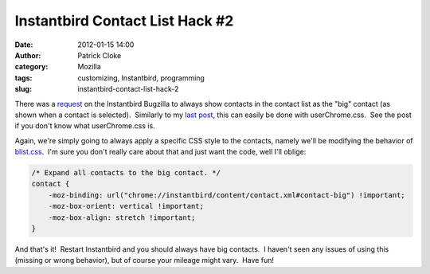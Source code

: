 Instantbird Contact List Hack #2
################################
:date: 2012-01-15 14:00
:author: Patrick Cloke
:category: Mozilla
:tags: customizing, Instantbird, programming
:slug: instantbird-contact-list-hack-2

There was a \ `request`_ on the Instantbird Bugzilla to always show
contacts in the contact list as the "big" contact (as shown when a
contact is selected).  Similarly to my `last post`_, this can easily be
done with userChrome.css.  See the post if you don't know what
userChrome.css is.

Again, we're simply going to always apply a specific CSS style to the
contacts, namely we'll be modifying the behavior of `blist.css`_.  I'm
sure you don't really care about that and just want the code, well I'll
oblige:

.. code-block:: javascript

    /* Expand all contacts to the big contact. */
    contact {
        -moz-binding: url("chrome://instantbird/content/contact.xml#contact-big") !important;
        -moz-box-orient: vertical !important;
        -moz-box-align: stretch !important;
    }

And that's it!  Restart Instantbird and you should always have big
contacts.  I haven't seen any issues of using this (missing or wrong
behavior), but of course your mileage might vary.  Have fun!

.. _request: https://bugzilla.instantbird.org/show_bug.cgi?id=987
.. _last post: {filename}/instantbird-contact-list-hack.rst
.. _blist.css: http://lxr.instantbird.org/instantbird/source/instantbird/content/blist.css#38
